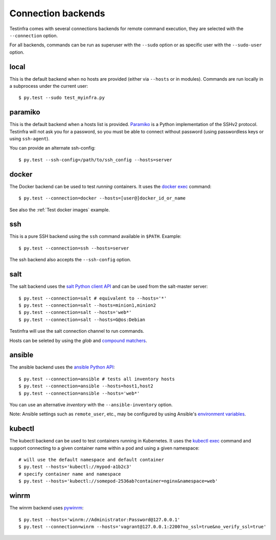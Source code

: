 Connection backends
===================

Testinfra comes with several connections backends for remote command execution,
they are selected with the ``--connection`` option.

For all backends, commands can be run as superuser with the ``--sudo``
option or as specific user with the ``--sudo-user`` option.

local
~~~~~

This is the default backend when no hosts are provided (either via
``--hosts`` or in modules). Commands are run locally in a subprocess under
the current user::

    $ py.test --sudo test_myinfra.py


paramiko
~~~~~~~~

This is the default backend when a hosts list is provided. `Paramiko
<http://www.paramiko.org>`_ is a Python implementation of the SSHv2
protocol. Testinfra will not ask you for a password, so you must be
able to connect without password (using passwordless keys or using
``ssh-agent``).

You can provide an alternate ssh-config::

    $ py.test --ssh-config=/path/to/ssh_config --hosts=server


docker
~~~~~~

The Docker backend can be used to test *running* containers. It uses the `docker
exec <https://docs.docker.com/reference/commandline/exec/>`_ command::

    $ py.test --connection=docker --hosts=[user@]docker_id_or_name

See also the :ref:`Test docker images` example.


ssh
~~~

This is a pure SSH backend using the ``ssh`` command available in ``$PATH``. Example::

    $ py.test --connection=ssh --hosts=server

The ssh backend also accepts the ``--ssh-config`` option.


salt
~~~~

The salt backend uses the `salt Python client API
<http://docs.saltstack.com/en/latest/ref/clients/>`_ and can be used from the salt-master server::

    $ py.test --connection=salt # equivalent to --hosts='*'
    $ py.test --connection=salt --hosts=minion1,minion2
    $ py.test --connection=salt --hosts='web*'
    $ py.test --connection=salt --hosts=G@os:Debian

Testinfra will use the salt connection channel to run commands.

Hosts can be seleted by using the `glob` and `compound matchers
<https://docs.saltstack.com/en/latest/topics/targeting/compound.html>`_.


.. _ansible connection backend:

ansible
~~~~~~~


The ansible backend uses the `ansible Python API
<https://docs.ansible.com/ansible/developing_api.html>`_::

    $ py.test --connection=ansible # tests all inventory hosts
    $ py.test --connection=ansible --hosts=host1,host2
    $ py.test --connection=ansible --hosts='web*'

You can use an alternative `inventory` with the ``--ansible-inventory`` option.

Note: Ansible settings such as ``remote_user``, etc., may be configured by using Ansible's
`environment variables <http://docs.ansible.com/ansible/intro_configuration.html#environmental-configuration>`_.


kubectl
~~~~~~~

The kubectl backend can be used to test containers running in Kubernetes.  It
uses the `kubectl exec <http://kubernetes.io/docs/user-guide/kubectl/kubectl_exec/>`_ command and
support connecting to a given container name within a pod and using a given
namespace::

    # will use the default namespace and default container
    $ py.test --hosts='kubectl://mypod-a1b2c3'
    # specify container name and namespace
    $ py.test --hosts='kubectl://somepod-2536ab?container=nginx&namespace=web'


winrm
~~~~~

The winrm backend uses `pywinrm <https://pypi.python.org/pypi/pywinrm>`_::

    $ py.test --hosts='winrm://Administrator:Password@127.0.0.1'
    $ py.test --connection=winrm --hosts='vagrant@127.0.0.1:2200?no_ssl=true&no_verify_ssl=true'
